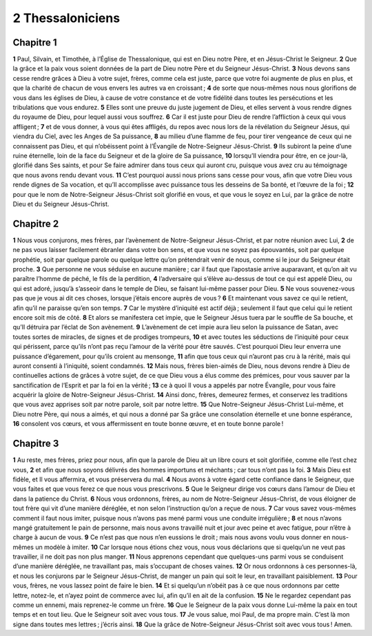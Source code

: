 2 Thessaloniciens
=================

Chapitre 1
----------

**1** Paul, Silvain, et Timothée, à l’Église de Thessalonique, qui est en Dieu notre Père, et en Jésus-Christ le Seigneur.
**2** Que la grâce et la paix vous soient données de la part de Dieu notre Père et du Seigneur Jésus-Christ.
**3** Nous devons sans cesse rendre grâces à Dieu à votre sujet, frères, comme cela est juste, parce que votre foi augmente de plus en plus, et que la charité de chacun de vous envers les autres va en croissant ;
**4** de sorte que nous-mêmes nous nous glorifions de vous dans les églises de Dieu, à cause de votre constance et de votre fidélité dans toutes les persécutions et les tribulations que vous endurez.
**5** Elles sont une preuve du juste jugement de Dieu, et elles servent à vous rendre dignes du royaume de Dieu, pour lequel aussi vous souffrez.
**6** Car il est juste pour Dieu de rendre l’affliction à ceux qui vous affligent ;
**7** et de vous donner, à vous qui êtes affligés, du repos avec nous lors de la révélation du Seigneur Jésus, qui viendra du Ciel, avec les Anges de Sa puissance,
**8** au milieu d’une flamme de feu, pour tirer vengeance de ceux qui ne connaissent pas Dieu, et qui n’obéissent point à l’Évangile de Notre-Seigneur Jésus-Christ.
**9** Ils subiront la peine d’une ruine éternelle, loin de la face du Seigneur et de la gloire de Sa puissance,
**10** lorsqu’Il viendra pour être, en ce jour-là, glorifié dans Ses saints, et pour Se faire admirer dans tous ceux qui auront cru, puisque vous avez cru au témoignage que nous avons rendu devant vous.
**11** C’est pourquoi aussi nous prions sans cesse pour vous, afin que votre Dieu vous rende dignes de Sa vocation, et qu’Il accomplisse avec puissance tous les desseins de Sa bonté, et l’œuvre de la foi ;
**12** pour que le nom de Notre-Seigneur Jésus-Christ soit glorifié en vous, et que vous le soyez en Lui, par la grâce de notre Dieu et du Seigneur Jésus-Christ.

Chapitre 2
----------

**1** Nous vous conjurons, mes frères, par l’avènement de Notre-Seigneur Jésus-Christ, et par notre réunion avec Lui,
**2** de ne pas vous laisser facilement ébranler dans votre bon sens, et que vous ne soyez pas épouvantés, soit par quelque prophétie, soit par quelque parole ou quelque lettre qu’on prétendrait venir de nous, comme si le jour du Seigneur était proche.
**3** Que personne ne vous séduise en aucune manière ; car il faut que l’apostasie arrive auparavant, et qu’on ait vu paraître l’homme de péché, le fils de la perdition,
**4** l’adversaire qui s’élève au-dessus de tout ce qui est appelé Dieu, ou qui est adoré, jusqu’à s’asseoir dans le temple de Dieu, se faisant lui-même passer pour Dieu.
**5** Ne vous souvenez-vous pas que je vous ai dit ces choses, lorsque j’étais encore auprès de vous ?
**6** Et maintenant vous savez ce qui le retient, afin qu’il ne paraisse qu’en son temps.
**7** Car le mystère d’iniquité est actif déjà ; seulement il faut que celui qui le retient encore soit mis de côté.
**8** Et alors se manifestera cet impie, que le Seigneur Jésus tuera par le souffle de Sa bouche, et qu’Il détruira par l’éclat de Son avènement.
**9** L’avènement de cet impie aura lieu selon la puissance de Satan, avec toutes sortes de miracles, de signes et de prodiges trompeurs,
**10** et avec toutes les séductions de l’iniquité pour ceux qui périssent, parce qu’ils n’ont pas reçu l’amour de la vérité pour être sauvés. C’est pourquoi Dieu leur enverra une puissance d’égarement, pour qu’ils croient au mensonge,
**11** afin que tous ceux qui n’auront pas cru à la rérité, mais qui auront consenti à l’iniquité, soient condamnés.
**12** Mais nous, frères bien-aimés de Dieu, nous devons rendre à Dieu de continuelles actions de grâces à votre sujet, de ce que Dieu vous a élus comme des prémices, pour vous sauver par la sanctification de l’Esprit et par la foi en la vérité ;
**13** ce à quoi Il vous a appelés par notre Évangile, pour vous faire acquérir la gloire de Notre-Seigneur Jésus-Christ.
**14** Ainsi donc, frères, demeurez fermes, et conservez les traditions que vous avez apprises soit par notre parole, soit par notre lettre.
**15** Que Notre-Seigneur Jésus-Christ Lui-même, et Dieu notre Père, qui nous a aimés, et qui nous a donné par Sa grâce une consolation éternelle et une bonne espérance,
**16** consolent vos cœurs, et vous affermissent en toute bonne œuvre, et en toute bonne parole !

Chapitre 3
----------

**1** Au reste, mes frères, priez pour nous, afin que la parole de Dieu ait un libre cours et soit glorifiée, comme elle l’est chez vous,
**2** et afin que nous soyons délivrés des hommes importuns et méchants ; car tous n’ont pas la foi.
**3** Mais Dieu est fidèle, et Il vous affermira, et vous préservera du mal.
**4** Nous avons à votre égard cette confiance dans le Seigneur, que vous faites et que vous ferez ce que nous vous prescrivons.
**5** Que le Seigneur dirige vos cœurs dans l’amour de Dieu et dans la patience du Christ.
**6** Nous vous ordonnons, frères, au nom de Notre-Seigneur Jésus-Christ, de vous éloigner de tout frère qui vit d’une manière déréglée, et non selon l’instruction qu’on a reçue de nous.
**7** Car vous savez vous-mêmes comment il faut nous imiter, puisque nous n’avons pas mené parmi vous une conduite irrégulière ;
**8** et nous n’avons mangé gratuitement le pain de personne, mais nous avons travaillé nuit et jour avec peine et avec fatigue, pour n’être à charge à aucun de vous.
**9** Ce n’est pas que nous n’en eussions le droit ; mais nous avons voulu vous donner en nous-mêmes un modèle à imiter.
**10** Car lorsque nous étions chez vous, nous vous déclarions que si quelqu’un ne veut pas travailler, il ne doit pas non plus manger.
**11** Nous apprenons cependant que quelques-uns parmi vous se conduisent d’une manière déréglée, ne travaillant pas, mais s’occupant de choses vaines.
**12** Or nous ordonnons à ces personnes-là, et nous les conjurons par le Seigneur Jésus-Christ, de manger un pain qui soit le leur, en travaillant paisiblement.
**13** Pour vous, frères, ne vous lassez point de faire le bien.
**14** Et si quelqu’un n’obéit pas à ce que nous ordonnons par cette lettre, notez-le, et n’ayez point de commerce avec lui, afin qu’il en ait de la confusion.
**15** Ne le regardez cependant pas comme un ennemi, mais reprenez-le comme un frère.
**16** Que le Seigneur de la paix vous donne Lui-même la paix en tout temps et en tout lieu. Que le Seigneur soit avec vous tous.
**17** Je vous salue, moi Paul, de ma propre main. C’est là mon signe dans toutes mes lettres ; j’écris ainsi.
**18** Que la grâce de Notre-Seigneur Jésus-Christ soit avec vous tous ! Amen.
